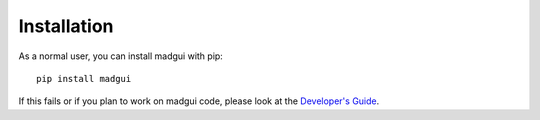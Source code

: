 Installation
############

As a normal user, you can install madgui with pip::

    pip install madgui

If this fails or if you plan to work on madgui code, please look at the
`Developer's Guide`_.

.. _Developer's Guide: ./devguide
